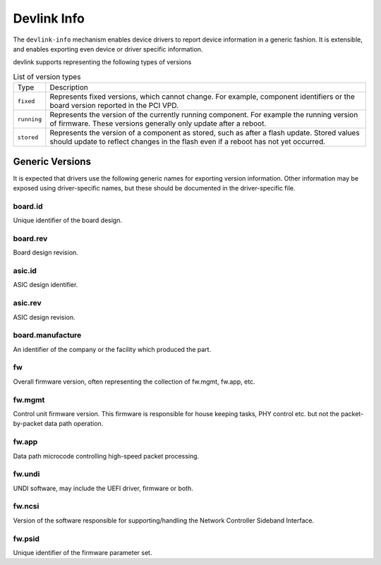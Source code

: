 .. SPDX-License-Identifier: (GPL-2.0-only OR BSD-2-Clause)

============
Devlink Info
============

The ``devlink-info`` mechanism enables device drivers to report device
information in a generic fashion. It is extensible, and enables exporting
even device or driver specific information.

devlink supports representing the following types of versions

.. list-table:: List of version types
   :widths: 5 95

   * - Type
     - Description
   * - ``fixed``
     - Represents fixed versions, which cannot change. For example,
       component identifiers or the board version reported in the PCI VPD.
   * - ``running``
     - Represents the version of the currently running component. For
       example the running version of firmware. These versions generally
       only update after a reboot.
   * - ``stored``
     - Represents the version of a component as stored, such as after a
       flash update. Stored values should update to reflect changes in the
       flash even if a reboot has not yet occurred.

Generic Versions
================

It is expected that drivers use the following generic names for exporting
version information. Other information may be exposed using driver-specific
names, but these should be documented in the driver-specific file.

board.id
--------

Unique identifier of the board design.

board.rev
---------

Board design revision.

asic.id
-------

ASIC design identifier.

asic.rev
--------

ASIC design revision.

board.manufacture
-----------------

An identifier of the company or the facility which produced the part.

fw
--

Overall firmware version, often representing the collection of
fw.mgmt, fw.app, etc.

fw.mgmt
-------

Control unit firmware version. This firmware is responsible for house
keeping tasks, PHY control etc. but not the packet-by-packet data path
operation.

fw.app
------

Data path microcode controlling high-speed packet processing.

fw.undi
-------

UNDI software, may include the UEFI driver, firmware or both.

fw.ncsi
-------

Version of the software responsible for supporting/handling the
Network Controller Sideband Interface.

fw.psid
-------

Unique identifier of the firmware parameter set.
